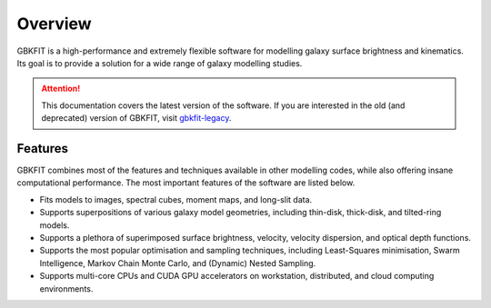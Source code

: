 Overview
========

GBKFIT is a high-performance and extremely flexible software for
modelling galaxy surface brightness and kinematics. Its goal is to
provide a solution for a wide range of galaxy modelling studies.

.. attention::
   This documentation covers the latest version of the software. If you are
   interested in the old (and deprecated) version of GBKFIT, visit
   `gbkfit-legacy <https://github.com/bek0s/gbkfit-legacy>`_.

Features
--------

GBKFIT combines most of the features and techniques available in other
modelling codes, while also offering insane computational performance. The most
important features of the software are listed below.

- Fits models to images, spectral cubes, moment maps, and long-slit data.
- Supports superpositions of various galaxy model geometries, including
  thin-disk, thick-disk, and tilted-ring models.
- Supports a plethora of superimposed surface brightness, velocity,
  velocity dispersion, and optical depth functions.
- Supports the most popular optimisation and sampling techniques, including
  Least-Squares minimisation, Swarm Intelligence, Markov Chain Monte Carlo,
  and (Dynamic) Nested Sampling.
- Supports multi-core CPUs and CUDA GPU accelerators on workstation,
  distributed, and cloud computing environments.
